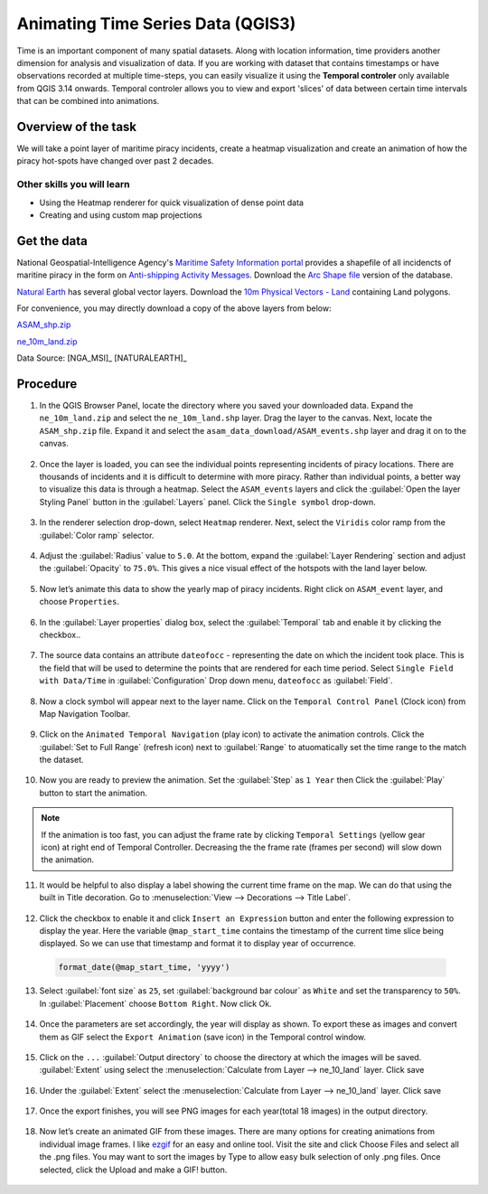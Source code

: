 Animating Time Series Data (QGIS3)
==================================

Time is an important component of many spatial datasets. Along with location information, time providers another dimension for analysis and visualization of data. If you are working with dataset that contains timestamps or have observations recorded at multiple time-steps, you can easily visualize it using the **Temporal controler** only available from QGIS 3.14 onwards. Temporal controler allows you to view and export 'slices' of data between certain time intervals that can be combined into animations. 


Overview of the task
--------------------

We will take a point layer of maritime piracy incidents, create a heatmap visualization and create an animation of how the piracy hot-spots have changed over past 2 decades.

Other skills you will learn
^^^^^^^^^^^^^^^^^^^^^^^^^^^
- Using the Heatmap renderer for quick visualization of dense point data
- Creating and using custom map projections

Get the data
------------
National Geospatial-Intelligence Agency's `Maritime Safety Information portal <https://msi.nga.mil/NGAPortal/MSI.portal>`_ provides a shapefile of all incidencts of maritine piracy in the form on `Anti-shipping Activity Messages <https://msi.nga.mil/Piracy>`_. Download the `Arc Shape file <https://msi.nga.mil/api/publications/download?key=16920958/SFH00000/ASAM_shp.zip&type=download>`_ version of the database.

`Natural Earth <http://naturalearthdata.com>`_ has several global vector
layers. Download the `10m Physical Vectors - Land <https://www.naturalearthdata.com/http//www.naturalearthdata.com/download/10m/physical/ne_10m_land.zip>`_ containing Land polygons.

For convenience, you may directly download a copy of the above layers from below:

`ASAM_shp.zip <http://www.qgistutorials.com/downloads/ASAM_shp.zip>`_

`ne_10m_land.zip <http://www.qgistutorials.com/downloads/ne_10m_land.zip>`_

Data Source: [NGA_MSI]_ [NATURALEARTH]_


Procedure
---------

1. In the QGIS Browser Panel, locate the directory where you saved your downloaded data. Expand the ``ne_10m_land.zip`` and select the ``ne_10m_land.shp`` layer. Drag the layer to the canvas. Next, locate the ``ASAM_shp.zip`` file. Expand it and select the ``asam_data_download/ASAM_events.shp`` layer and drag it on to the canvas.
  
  .. image:: /static/3/animating_time_series/images/1.png
    :align: center
   
2. Once the layer is loaded, you can see the individual points representing incidents of piracy locations. There are thousands of incidents and it is difficult to determine with more piracy. Rather than individual points, a better way to visualize this data is through a heatmap. Select the ``ASAM_events`` layers and click the :guilabel:`Open the layer Styling Panel` button in the :guilabel:`Layers` panel. Click the ``Single symbol`` drop-down.

  .. image:: /static/3/animating_time_series/images/2.png
      :align: center
   
3. In the renderer selection drop-down, select ``Heatmap`` renderer. Next, select the ``Viridis`` color ramp from the :guilabel:`Color ramp` selector.

  .. image:: /static/3/animating_time_series/images/3.png
      :align: center
   
4. Adjust the :guilabel:`Radius` value to ``5.0``. At the bottom, expand the :guilabel:`Layer Rendering` section and adjust the :guilabel:`Opacity` to ``75.0%``. This gives a nice visual effect of the hotspots with the land layer below.

  .. image:: /static/3/animating_time_series/images/4.png
      :align: center

5. Now let’s animate this data to show the yearly map of piracy incidents. Right click on ``ASAM_event`` layer, and choose ``Properties``.

  .. image:: /static/3/animating_time_series/images/5.png
      :align: center

6. In the :guilabel:`Layer properties` dialog box, select the :guilabel:`Temporal` tab and enable it by clicking the checkbox..

  .. image:: /static/3/animating_time_series/images/6.png
      :align: center

7. The source data contains an attribute ``dateofocc`` - representing the date on which the incident took place. This is the field that will be used to determine the points that are rendered for each time period. Select ``Single Field with Data/Time`` in :guilabel:`Configuration` Drop down menu, ``dateofocc`` as :guilabel:`Field`.

  .. image:: /static/3/animating_time_series/images/7.png
      :align: center

8. Now a clock symbol will appear next to the layer name. Click on the ``Temporal Control Panel`` (Clock icon) from Map Navigation Toolbar.

  .. image:: /static/3/animating_time_series/images/8.png
      :align: center

9. Click on the ``Animated Temporal Navigation`` (play icon) to activate the animation controls. Click the :guilabel:`Set to Full Range` (refresh icon) next to :guilabel:`Range` to atuomatically set the time range to the match the dataset. 

  .. image:: /static/3/animating_time_series/images/9.png
      :align: center

10. Now you are ready to preview the animation. Set the :guilabel:`Step` as ``1 Year`` then Click the :guilabel:`Play` button to start the animation. 

  .. image:: /static/3/animating_time_series/images/10.png
      :align: center

.. note:: 
  If the animation is too fast, you can adjust the frame rate by clicking ``Temporal Settings`` (yellow gear icon) at right end of Temporal Controller. Decreasing the the frame rate (frames per second) will slow down the animation.

11. It would be helpful to also display a label showing the current time frame on the map. We can do that using the built in Title decoration. Go to :menuselection:`View --> Decorations --> Title Label`.

  .. image:: /static/3/animating_time_series/images/11.png
      :align: center
  
12. Click the checkbox to enable it and click ``Insert an Expression`` button and enter the following expression to display the year. Here the variable ``@map_start_time`` contains the timestamp of the current time slice being displayed. So we can use that timestamp and format it to display year of occurrence.

  .. code-block:: none

     format_date(@map_start_time, 'yyyy')

  .. image:: /static/3/animating_time_series/images/12.png
     :align: center 

13. Select :guilabel:`font size` as ``25``, set :guilabel:`background bar colour` as ``White`` and set the transparency to ``50%``. In :guilabel:`Placement` choose ``Bottom Right``. Now click Ok.

  .. image:: /static/3/animating_time_series/images/13.png
      :align: center

14. Once the parameters are set accordingly, the year will display as shown. To export these as images and convert them as GIF select the ``Export Animation`` (save icon) in the Temporal control window.

  .. image:: /static/3/animating_time_series/images/14.png
      :align: center

15. Click on the ``...`` :guilabel:`Output directory` to choose the directory at which the images will be saved.  :guilabel:`Extent` using select the :menuselection:`Calculate from Layer --> ne_10_land` layer. Click save

  .. image:: /static/3/animating_time_series/images/15.png
      :align: center

16. Under the :guilabel:`Extent` select the :menuselection:`Calculate from Layer --> ne_10_land` layer. Click save

  .. image:: /static/3/animating_time_series/images/16.png
      :align: center

17. Once the export finishes, you will see PNG images for each year(total 18 images) in the output directory. 

  .. image:: /static/3/animating_time_series/images/17.png
      :align: center

18. Now let’s create an animated GIF from these images. There are many options for creating animations from individual image frames. I like `ezgif <http://ezgif.com>`_ for an easy and online tool. Visit the site and click Choose Files and select all the .png files. You may want to sort the images by Type to allow easy bulk selection of only .png files. Once selected, click the Upload and make a GIF! button.

  .. image:: /static/3/animating_time_series/images/18.gif
      :align: center


